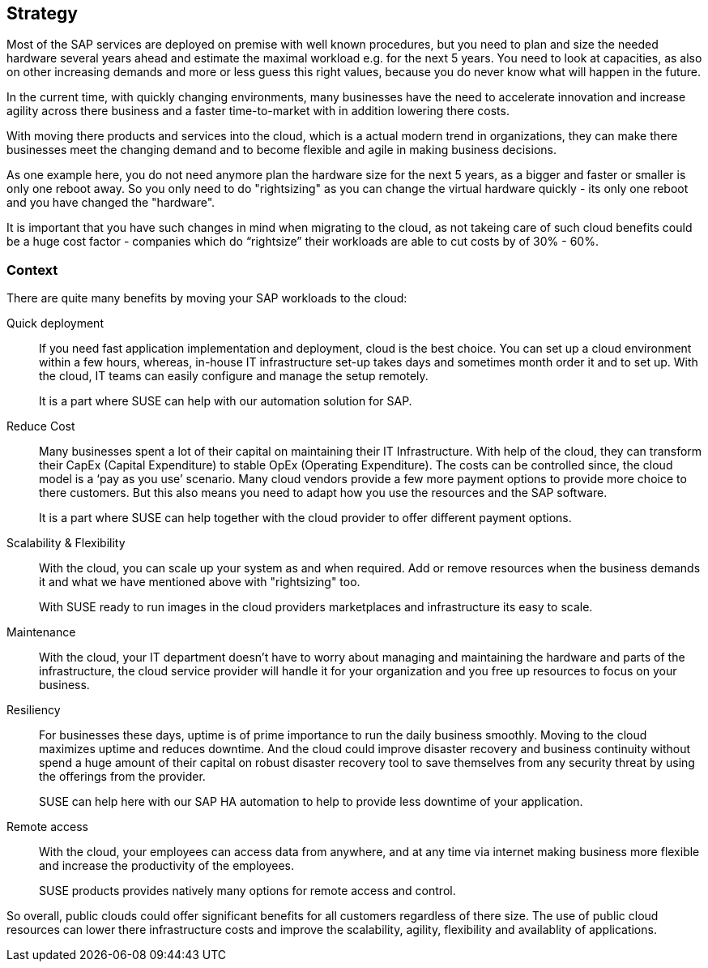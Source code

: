 
== Strategy

////
The strategy elements are typically used to model the strategic direction and choices of an enterprise, as far as the impact on its architecture is concerned. They can be used to express how the enterprise wants to create value for its stakeholders, the capabilities it needs for that, the resources needed to support these capabilities, and how it plans to configure and use these capabilities and resources to achieve its aims. Strategy elements are used to model the strategic direction and choices of the enterprise, whereas Business Layer elements are used to model the operational organization of an enterprise.

*Why* one should consider this strategy
////

Most of the SAP services are deployed on premise with well known procedures, but you need to plan and size the needed hardware several years ahead and estimate the maximal workload e.g. for the next 5 years. You need to look at capacities, as also on other increasing demands and more or less guess this right values, because you do never know what will happen in the future.

In the current time, with quickly changing environments, many businesses have the need to accelerate innovation and increase agility across there business and a faster time-to-market with in addition lowering there costs.

With moving there products and services into the cloud, which is a actual modern trend in organizations, they can make there businesses meet the changing demand and to become flexible and agile in making business decisions.

As one example here, you do not need anymore plan the hardware size for the next 5 years, as a bigger and faster or smaller is only one reboot away. So you only need to do "rightsizing" as you can change the virtual hardware quickly - its only one reboot and you have changed the "hardware".

It is important that you have such changes in mind when migrating to the cloud, as not takeing care of such cloud benefits could be a huge cost factor - companies which do “rightsize” their workloads are able to cut costs by of 30% - 60%.

//image::SA-Strategy.png[title="Solution Architecture - {useCase} Strategy", scaledwidth=80%]


=== Context

There are quite many benefits by moving your SAP workloads to the cloud:

Quick deployment:: If you need fast application implementation and deployment, cloud is the best choice. You can set up a cloud environment within a few hours, whereas, in-house IT infrastructure set-up takes days and sometimes month order it and to set up. With the cloud, IT teams can easily configure and manage the setup remotely.
+    
It is a part where SUSE can help with our automation solution for SAP.

Reduce Cost:: Many businesses spent a lot of their capital on maintaining their IT Infrastructure. With help of the cloud, they can transform their CapEx (Capital Expenditure) to stable OpEx (Operating Expenditure).
The costs can be controlled since, the cloud model is a ‘pay as you use’ scenario. Many cloud vendors provide a few more payment options to provide more choice to there customers. 
But this also means you need to adapt how you use the resources and the SAP software.
+    
It is a part where SUSE can help together with the cloud provider to offer different payment options.
    
Scalability & Flexibility:: With the cloud, you can scale up your system as and when required. Add or remove resources when the business demands it and what we have mentioned above with "rightsizing" too.
+    
With SUSE ready to run images in the cloud providers marketplaces and infrastructure its easy to scale.
        
Maintenance:: With the cloud, your IT department doesn’t have to worry about managing and maintaining the hardware and parts of the infrastructure, the cloud service provider will handle it for your organization and you free up resources to focus on your business.
      
Resiliency:: For businesses these days, uptime is of prime importance to run the daily business smoothly. Moving to the cloud maximizes uptime and reduces downtime.
And the cloud could improve disaster recovery and business continuity without spend a huge amount of their capital on robust disaster recovery tool to save themselves from any security threat by using the offerings from the provider.
+
SUSE can help here with our SAP HA automation to help to provide less downtime of your application.
    
Remote access:: With the cloud, your employees can access data from anywhere, and at any time via internet making business more flexible and increase the productivity of the employees.
+    
SUSE products provides natively many options for remote access and control.
    
So overall, public clouds could offer significant benefits for all customers regardless of there size. The use of public cloud resources can lower there infrastructure costs and improve the scalability, agility, flexibility and availablity of applications. 

////
=== Categories and Variants

FixMe - Libero id faucibus nisl tincidunt eget nullam non nisi est. Vulputate enim nulla aliquet porttitor lacus luctus accumsan tortor posuere. Consequat nisl vel pretium lectus quam id leo in. Vel fringilla est ullamcorper eget nulla. Pellentesque sit amet porttitor eget dolor. Vulputate ut pharetra sit amet aliquam id diam. In hac habitasse platea dictumst vestibulum rhoncus est pellentesque elit. Posuere morbi leo urna molestie at elementum eu facilisis. Eget nunc scelerisque viverra mauris. Mattis ullamcorper velit sed ullamcorper morbi tincidunt. Sit amet commodo nulla facilisi nullam. Aliquet bibendum enim facilisis gravida neque. Orci a scelerisque purus semper eget duis at tellus at. Eget mauris pharetra et ultrices neque ornare aenean euismod. Vel quam elementum pulvinar etiam non quam. Arcu dictum varius duis at consectetur. Enim nunc faucibus a pellentesque.
////